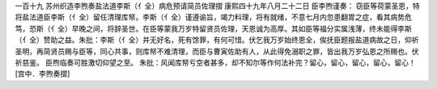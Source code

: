 一百十九 苏州织造李煦奏盐法道李斯（亻全）病危预请简员佐理摺 
康熙四十九年八月二十二日 
臣李煦谨奏： 
窃臣等荷蒙圣恩，特将盐法道臣李斯（亻全）留任清理库帑。李斯（亻全）谨遵谕旨，竭力料理，将有就绪，不意七月内忽患翻胃之症，看其病势危笃，恐斯（亻全）早晚之间，将辞圣世。在臣等蒙我万岁特留贤员佐理，天恩诚为高厚。其如臣等福分实属浅薄，终未能得李斯（亻全）赞助之益。朱批：李斯（亻全）并无好名，死有馀罪，有何可惜。伏乞我万岁始终恩全，俟抚臣题报盐道病故之日，仰祈圣明，再简贤员赐与臣等，同心共事，则库帑不难清理，而臣与曹寅佐助有人，从此得免溺职之罪，皆出我万岁弘恩之所赐也。伏祈慈鉴。 
臣煦临奏可胜激切仰望之至。 
朱批：风闻库帑亏空者甚多，却不知尔等作何法补完？留心，留心，留心，留心，留心！ 
[宫中．李煦奏摺] 